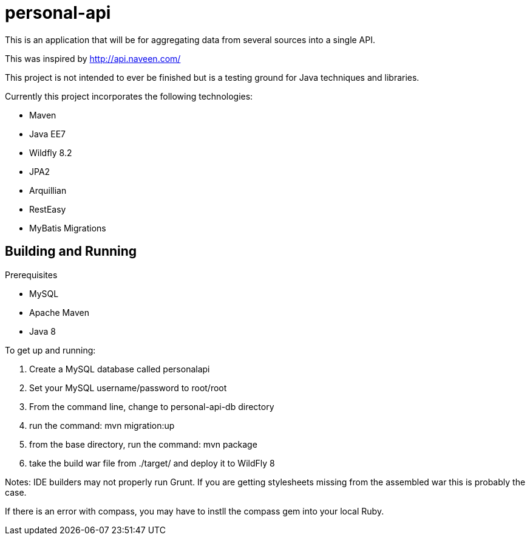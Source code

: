 # personal-api

This is an application that will be for aggregating data from several sources into a single API.

This was inspired by http://api.naveen.com/

This project is not intended to ever be finished but is a testing ground for Java techniques and libraries.

.Currently this project incorporates the following technologies:
* Maven
* Java EE7
* Wildfly 8.2
* JPA2
* Arquillian
* RestEasy
* MyBatis Migrations

## Building and Running

.Prerequisites
* MySQL
* Apache Maven
* Java 8

.To get up and running:
1. Create a MySQL database called personalapi
2. Set your MySQL username/password to root/root
3. From the command line, change to personal-api-db directory
4. run the command: mvn migration:up
5. from the base directory, run the command: mvn package
6. take the build war file from ./target/ and deploy it to WildFly 8

Notes:
IDE builders may not properly run Grunt.
If you are getting stylesheets missing from the assembled war this is probably the case.

If there is an error with compass, you may have to instll the compass gem into your local Ruby.


